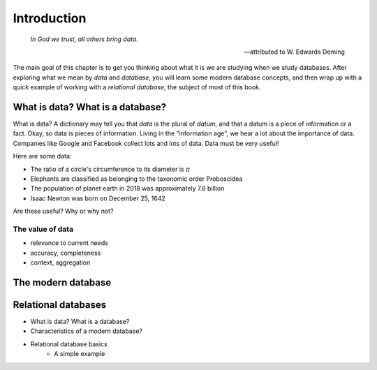 ============
Introduction
============

    *In God we trust, all others bring data.*

    -- attributed to W. Edwards Deming

The main goal of this chapter is to get you thinking about what it is we are studying when we study databases.  After exploring what we mean by *data* and *database*, you will learn some modern database concepts, and then wrap up with a quick example of working with a *relational database*, the subject of most of this book.

What is data? What is a database?
:::::::::::::::::::::::::::::::::

What is data?  A dictionary may tell you that *data* is the plural of *datum*, and that a datum is a piece of information or a fact.  Okay, so data is pieces of information.  Living in the "information age", we hear a lot about the importance of data.  Companies like Google and Facebook collect lots and lots of data.  Data must be very useful!  

Here are some data:

- The ratio of a circle's circumference to its diameter is :math:`\pi`
- Elephants are classified as belonging to the taxonomic order Proboscidea
- The population of planet earth in 2018 was approximately 7.6 billion
- Isaac Newton was born on December 25, 1642

Are these useful?  Why or why not?

The value of data
-----------------

- relevance to current needs
- accuracy, completeness
- context, aggregation



The modern database
:::::::::::::::::::


Relational databases
::::::::::::::::::::

- What is data?  What is a database?
- Characteristics of a modern database?
- Relational database basics
    - A simple example

.. activecode:: ch1_example_simple
    :language: sql
    :dburl: /_static/fruitstand.sqlite3

    A simple example of a SQL query, perhaps listing products at a fruit seller's:
    ~~~~
    SELECT * FROM fruitstand;
